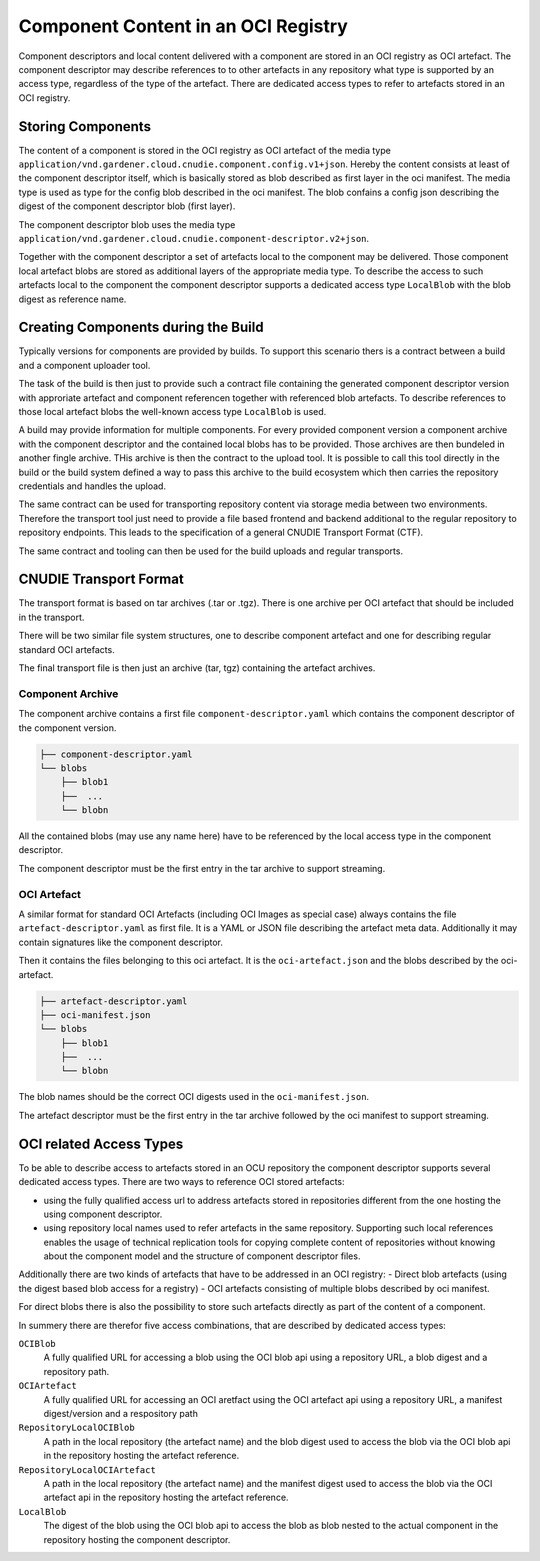 Component Content in an OCI Registry
====================================

Component descriptors and local content delivered with a component are stored
in an OCI registry as OCI artefact. The component descriptor may describe
references to to other artefacts in any repository what type is supported
by an access type, regardless of the type of the artefact. There are dedicated
access types to refer to artefacts stored in an OCI registry.

Storing Components
------------------

The content of a component is stored in the OCI registry as OCI artefact of the
media type ``application/vnd.gardener.cloud.cnudie.component.config.v1+json``.
Hereby the content consists at least of the component descriptor itself, which
is basically stored as blob described as first layer in the oci manifest.  The
media type is used as type for the config blob described in the oci manifest.
The blob confains a config json describing the digest of the component
descriptor blob (first layer).

The component descriptor blob uses the media type
``application/vnd.gardener.cloud.cnudie.component-descriptor.v2+json``.

Together with the component descriptor a set of artefacts local to the
component may be delivered. Those component local artefact blobs are stored as
additional layers of the appropriate media type. To describe the access to such
artefacts local to the component the component descriptor supports a dedicated
access type ``LocalBlob`` with the blob digest as reference name.

Creating Components during the Build
------------------------------------

Typically versions for components are provided by builds.
To support this scenario thers is a contract between a build and a
component uploader tool.

The task of the build is then just to provide such a contract file
containing the generated component descriptor version with approriate
artefact and component referencen together with referenced blob artefacts.
To describe references to those local artefact blobs the
well-known access type ``LocalBlob`` is used.

A build may provide information for multiple components. For every provided
component version a component archive with the component descriptor and the
contained local blobs has to be provided. Those archives are then bundeled
in another fingle archive. THis archive is then the contract to the upload
tool. It is possible to call this tool directly in the build or the build system
defined a way to pass this archive to the build ecosystem which then carries
the repository credentials and handles the upload.

The same contract can be used for transporting repository content
via storage media between two environments. Therefore the transport tool
just need to provide a file based frontend and backend additional to
the regular repository to repository endpoints. This leads to the
specification of a general CNUDIE Transport Format (CTF).

The same contract and tooling can then be used for the build uploads and
regular transports.

.. image:: Build.png

CNUDIE Transport Format
-----------------------

The transport format is based on tar archives (.tar or .tgz). There is one
archive per OCI artefact that should be included in the transport.

There will be two similar file system structures, one to describe component
artefact and one for describing regular standard OCI artefacts.

The final transport file is then just an archive (tar, tgz) containing the
artefact archives.

Component Archive
.................

The component archive contains a first file ``component-descriptor.yaml``
which contains the component descriptor of the component version.

.. code-block::

  ├── component-descriptor.yaml
  └── blobs
      ├── blob1
      ├──  ...
      └── blobn

All the contained blobs (may use any name here) have to be referenced by the
local access type in the component descriptor.

The component descriptor must be the first entry in the tar archive to
support streaming.


OCI Artefact
............

A similar format for standard OCI Artefacts (including OCI Images as special case)
always contains the file ``artefact-descriptor.yaml`` as first file.
It is a YAML or JSON file describing the artefact meta data. Additionally it may contain
signatures like the component descriptor.

.. code-block::
  apiVersion: ocm.gardener.cloud/v1
  kind: ArtefactDescriptor
  metadata:
    name: <artefact name>
    version: <artefact version>

Then it contains the files belonging to this oci artefact. It is the
``oci-artefact.json`` and the blobs described by the oci-artefact.

.. code-block::

  ├── artefact-descriptor.yaml
  ├── oci-manifest.json
  └── blobs
      ├── blob1
      ├──  ...
      └── blobn

The blob names should be the correct OCI digests used in the ``oci-manifest.json``.

The artefact descriptor must be the first entry in the tar archive followed by the
oci manifest to support streaming.

OCI related Access Types
------------------------

To be able to describe access to artefacts stored in an OCU repository the
component descriptor supports several dedicated access types.
There are two ways to reference OCI stored artefacts:

- using the fully qualified access url to address artefacts stored in \
  repositories different from the one hosting the using component descriptor.
- using repository local names used to refer artefacts in the same repository. \
  Supporting such local references enables the usage of technical replication \
  tools for copying complete content of repositories without knowing about the \
  component model and the structure of component descriptor files.

Additionally there are two kinds of artefacts that have to be addressed in an
OCI registry:
- Direct blob artefacts (using the digest based blob access for a registry)
- OCI artefacts consisting of multiple blobs described by oci manifest.

For direct blobs there is also the possibility to store such artefacts directly
as part of the content of a component.

In summery there are therefor five access combinations, that are described by dedicated access types:

``OCIBlob``
  A fully qualified URL for accessing a blob using the OCI blob api using a
  repository URL, a blob digest and a repository path.

``OCIArtefact``
  A fully qualified URL for accessing an OCI aretfact using the OCI artefact
  api using a repository URL, a manifest digest/version and a respository path

``RepositoryLocalOCIBlob``
  A path in the local repository (the artefact name) and the blob digest used
  to access the blob via the OCI blob api in the repository hosting the
  artefact reference.

``RepositoryLocalOCIArtefact``
  A path in the local repository (the artefact name) and the manifest digest
  used to access the blob via the OCI artefact api in the repository hosting
  the artefact reference.

``LocalBlob``
  The digest of the blob using the OCI blob api to access the blob as blob
  nested to the actual component in the repository hosting the component
  descriptor.

.. image:: Blob.png
